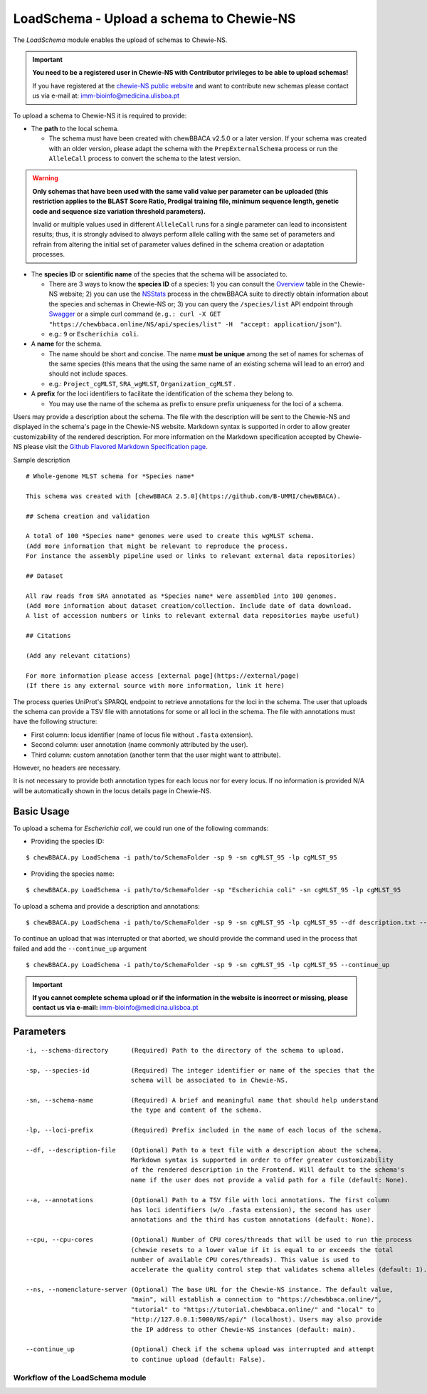 LoadSchema - Upload a schema to Chewie-NS
=========================================

The *LoadSchema* module enables the upload of schemas to Chewie-NS.

.. important::
    **You need to be a registered user in Chewie-NS with Contributor privileges to be able to upload schemas!**

    If you have registered at the `chewie-NS public website <https://chewbbaca.online/auth>`_
    and want to contribute new schemas please contact us via e-mail at: imm-bioinfo@medicina.ulisboa.pt

To upload a schema to Chewie-NS it is required to provide:

- The **path** to the local schema.

  - The schema must have been created with chewBBACA v2.5.0 or a later version. If your schema was created with
    an older version, please adapt the schema with the ``PrepExternalSchema`` process or run the 
    ``AlleleCall`` process to convert the schema to the latest version.

.. warning:: **Only schemas that have been used with the same valid
             value per parameter can be uploaded (this restriction applies
             to the BLAST Score Ratio, Prodigal training file, minimum 
             sequence length, genetic code and sequence size variation 
             threshold parameters).**
             
             Invalid or multiple values used in different ``AlleleCall`` runs
             for a single parameter can lead to inconsistent results; thus,
             it is strongly advised to always perform allele calling with
             the same set of parameters and refrain from altering the initial
             set of parameter values defined in the schema creation or
             adaptation processes.

- The **species ID** or **scientific name** of the species that the schema will be associated to.
  
  - There are 3 ways to know the **species ID** of a species: 1) you can consult the `Overview <https://chewbbaca.online/stats>`_ 
    table in the Chewie-NS website; 2) you can use the 
    `NSStats <https://github.com/B-UMMI/chewBBACA/blob/master/CHEWBBACA/CHEWBBACA_NS/stats_requests.py>`_ 
    process in the  chewBBACA suite to directly obtain information about the species and schemas in Chewie-NS or; 3) you can 
    query the ``/species/list`` API endpoint through  `Swagger <https://chewbbaca.online/api/NS/api/docs>`_ or a simple curl 
    command (``e.g.: curl -X GET "https://chewbbaca.online/NS/api/species/list" 
    -H  "accept: application/json"``).
  - e.g.: ``9`` or ``Escherichia coli``.

- A **name** for the schema.

  - The name should be short and concise. The name **must be unique** among the set of names for 
    schemas of the same species (this means that the using the same name of an existing schema will lead to an error)
    and should not include spaces.
  - e.g.: ``Project_cgMLST``, ``SRA_wgMLST``, ``Organization_cgMLST`` .

- A **prefix** for the loci identifiers to facilitate the identification of the schema they belong to.

  - You may use the name of the schema as prefix to ensure prefix uniqueness for the loci
    of a schema.

Users may provide a description about the schema. The file with the description 
will be sent to the Chewie-NS and displayed in the schema's page in the Chewie-NS website. Markdown syntax is 
supported in order to allow greater customizability of the rendered description.
For more information on the Markdown specification accepted by Chewie-NS please visit the
`Github Flavored Markdown Specification page <https://github.github.com/gfm/>`_.

Sample description

::

    # Whole-genome MLST schema for *Species name*

    This schema was created with [chewBBACA 2.5.0](https://github.com/B-UMMI/chewBBACA).

    ## Schema creation and validation

    A total of 100 *Species name* genomes were used to create this wgMLST schema.
    (Add more information that might be relevant to reproduce the process.
    For instance the assembly pipeline used or links to relevant external data repositories)

    ## Dataset

    All raw reads from SRA annotated as *Species name* were assembled into 100 genomes.
    (Add more information about dataset creation/collection. Include date of data download.
    A list of accession numbers or links to relevant external data repositories maybe useful)

    ## Citations

    (Add any relevant citations)

    For more information please access [external page](https://external/page)
    (If there is any external source with more information, link it here)

The process queries UniProt's SPARQL endpoint to retrieve annotations for the loci 
in the schema. The user that uploads the schema can provide a TSV file with annotations for some or all 
loci in the schema. The file with annotations must have the following structure:

- First column: locus identifier (name of locus file without ``.fasta`` extension).
- Second column: user annotation (name commonly attributed by the user).
- Third column: custom annotation (another term that the user might want to attribute).

However, no headers are necessary.

.. rst-class:: align-center

  +----------+--------------+---------------------------------------------------+
  | locus_1  |     dnaA     |  Chromosomal replication  initiator protein DnaA  |
  +----------+--------------+---------------------------------------------------+
  | locus_2  |     dnaG     |                    DNA primase                    |
  +----------+--------------+---------------------------------------------------+
  | locus_3  |              |            RNA-directed DNA polymerase            |
  +----------+--------------+---------------------------------------------------+
  | locus_4  |     pbp      |                                                   |
  +----------+--------------+---------------------------------------------------+

It is not necessary to provide both annotation types for each locus nor for every locus.
If no information is provided N/A will be automatically shown in the locus details page in
Chewie-NS.

Basic Usage
-----------

To upload a schema for *Escherichia coli*, we could run one of the following commands:

- Providing the species ID:

::

	$ chewBBACA.py LoadSchema -i path/to/SchemaFolder -sp 9 -sn cgMLST_95 -lp cgMLST_95

- Providing the species name:

::

	$ chewBBACA.py LoadSchema -i path/to/SchemaFolder -sp "Escherichia coli" -sn cgMLST_95 -lp cgMLST_95

To upload a schema and provide a description and annotations:

::

    $ chewBBACA.py LoadSchema -i path/to/SchemaFolder -sp 9 -sn cgMLST_95 -lp cgMLST_95 --df description.txt --a annotations.tsv

To continue an upload that was interrupted or that aborted, we should provide the command used in 
the process that failed and add the ``--continue_up`` argument

::

    $ chewBBACA.py LoadSchema -i path/to/SchemaFolder -sp 9 -sn cgMLST_95 -lp cgMLST_95 --continue_up

.. important:: **If you cannot complete schema upload or if the information in the
                 website is incorrect or missing, please contact us via e-mail:**
                 imm-bioinfo@medicina.ulisboa.pt

Parameters
----------

::

    -i, --schema-directory      (Required) Path to the directory of the schema to upload.

    -sp, --species-id           (Required) The integer identifier or name of the species that the
                                schema will be associated to in Chewie-NS.

    -sn, --schema-name          (Required) A brief and meaningful name that should help understand
                                the type and content of the schema.

    -lp, --loci-prefix          (Required) Prefix included in the name of each locus of the schema.

    --df, --description-file    (Optional) Path to a text file with a description about the schema.
                                Markdown syntax is supported in order to offer greater customizability
                                of the rendered description in the Frontend. Will default to the schema's
                                name if the user does not provide a valid path for a file (default: None).

    --a, --annotations          (Optional) Path to a TSV file with loci annotations. The first column
                                has loci identifiers (w/o .fasta extension), the second has user
                                annotations and the third has custom annotations (default: None).

    --cpu, --cpu-cores          (Optional) Number of CPU cores/threads that will be used to run the process
                                (chewie resets to a lower value if it is equal to or exceeds the total
                                number of available CPU cores/threads). This value is used to
                                accelerate the quality control step that validates schema alleles (default: 1).

    --ns, --nomenclature-server (Optional) The base URL for the Chewie-NS instance. The default value,
                                "main", will establish a connection to "https://chewbbaca.online/",
                                "tutorial" to "https://tutorial.chewbbaca.online/" and "local" to
                                "http://127.0.0.1:5000/NS/api/" (localhost). Users may also provide
                                the IP address to other Chewie-NS instances (default: main).

    --continue_up               (Optional) Check if the schema upload was interrupted and attempt
                                to continue upload (default: False).

Workflow of the LoadSchema module
:::::::::::::::::::::::::::::::::

.. image:: /_static/images/LoadSchema.png
   :width: 1200px
   :align: center
